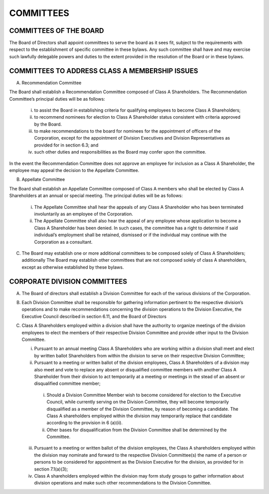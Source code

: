 .. committees_committees
########################
COMMITTEES
########################


COMMITTEES OF THE BOARD
------------------------

The Board of Directors shall appoint committees to serve the board as it sees fit, subject to the requirements with respect to the establishment of specific committee in these bylaws. Any such committee shall have and may exercise such lawfully delegable powers and duties to the extent provided in the resolution of the Board or in these bylaws. 


COMMITTEES TO ADDRESS CLASS A MEMBERSHIP ISSUES
------------------------------------------------

(A)  Recommendation Committee 

The Board shall establish a Recommendation  Committee composed of Class A Shareholders.  The Recommendation  Committee’s principal duties will be as follows: 

      (i)  to assist the Board in establishing criteria for qualifying employees to become Class A Shareholders;
      
      (ii)  to recommend nominees for election to Class A Shareholder status consistent with criteria approved by the Board. 
      
      (iii) to make recommendations to the board for nominees for the appointment of officers of the Corporation, except for the appointment of Division Executives and Division Representatives as provided for in section 6.3; and 
      
      (iv)  such other duties and responsibilities as the Board may confer upon the committee.
    
In the event the Recommendation  Committee does not approve an employee for inclusion as a Class A Shareholder, the employee may appeal the decision to the Appellate Committee. 


(B)  Appellate Committee 

The Board shall establish an Appellate Committee composed of Class A members who shall be elected by Class A Shareholders at an annual or special meeting.  The principal duties will be as follows:

      (i)  The Appellate Committee shall hear the appeals of any Class A Shareholder who has been terminated involuntarily as an employee of the Corporation.
      
      (ii)  The Appellate Committee shall also hear the appeal of any employee whose application to become a Class A Shareholder has been denied. In such cases, the committee has a right to determine if said individual’s employment shall be retained, dismissed or if the individual may continue with the Corporation as a consultant.


(C)   The Board may establish one or more additional committees to be composed solely of  Class A Shareholders; additionally The Board may establish other committees that are not composed solely of class A shareholders, except as otherwise established by these bylaws.


CORPORATE DIVISION COMMITTEES 
------------------------------

(A)  The Board of directors shall establish a Division Committee for each of the various divisions of the Corporation.

(B)  Each Division Committee shall be responsible for gathering information pertinent to the respective division’s operations and to make recommendations concerning the division operations to the Division Executive, the Executive Council described in section 6.11, and the Board of Directors 

(C)  Class A Shareholders employed within a division shall have the authority to organize meetings of the division employees to elect the members of their respective Division Committee and provide other input to the Division Committee. 

     (i)  Pursuant to an annual meeting Class A Shareholders who are working within a division shall meet and elect by written ballot  Shareholders from within the division to serve on their respective Division Committee;
    
     (ii)  Pursuant to a meeting or written ballot of the division employees, Class A Shareholders of a division may also meet and vote to replace any absent or disqualified committee members  with another Class A Shareholder from their division to act temporarily at a meeting or meetings in the stead of an absent or disqualified committee member; 
    
          (i) Should a Division Committee Member wish to become considered for election to the Executive Council, while currently serving on the Division Committee, they will become temporarily disqualified as a member of the Division Committee, by reason of becoming a candidate.  The Class A shareholders employed within the division may temporarily replace that candidate according to the provision in 6 (a)(ii).
        
          (ii) Other bases for disqualification from the Division Committee shall be determined by the Committee.

     (iii)  Pursuant to a meeting or written ballot of the division employees, the Class A shareholders employed within the division may nominate and forward to the respective Division Committee(s) the name of a person or persons to be considered for appointment as the Division Executive for the division, as provided for in section 7.1(a)(3);
    
     (iv)   Class A shareholders employed within the division may form study groups to gather information about division operations and make such other recommendations to the Division Committee. 
    
